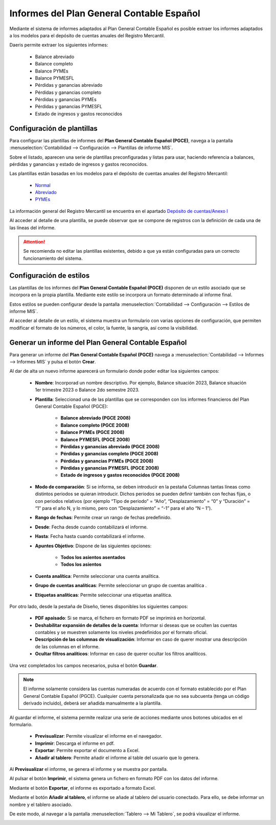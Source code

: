 ===========================================
Informes del Plan General Contable Español
===========================================

Mediante el sistema de informes adaptados al Plan General Contable Español es posible extraer los
informes adaptados a los modelos para el depósito de cuentas anuales del Registro Mercantil.

Daeris permite extraer los siguientes informes:

   - Balance abreviado
   - Balance completo
   - Balance PYMEs
   - Balance PYMESFL
   - Pérdidas y ganancias abreviado
   - Pérdidas y ganancias completo
   - Pérdidas y ganancias PYMEs
   - Pérdidas y ganancias PYMESFL
   - Estado de ingresos y gastos reconocidos

Configuración de plantillas
=============================

Para configurar las plantillas de informes del **Plan General Contable Español (PGCE)**, navega a la pantalla
:menuselection:`Contabilidad --> Configuración --> Plantillas de informe MIS`.

.. image:: informes/plantillas01.png
   :align: center
   :alt: Configuración de plantillas

Sobre el listado, aparecen una serie de plantillas preconfiguradas y listas para usar, haciendo referencia a balances,
pérdidas y ganancias y estado de ingresos y gastos reconocidos.

Las plantillas están basadas en los modelos para el depósito de cuentas anuales del Registro Mercantil:

   - `Normal <https://www.mjusticia.gob.es/es/Ciudadano/Registros/Documents/Normal%20Castellano%20Editable%202020.PDF>`_
   - `Abreviado <https://www.mjusticia.gob.es/es/Ciudadano/Registros/Documents/Abreviado%20Castellano%20Editable%202020.PDF>`_
   - `PYMEs <https://www.mjusticia.gob.es/es/Ciudadano/Registros/Documents/PYMES%20Castellano%20Editable%202020.PDF>`_

La información general del Registro Mercantil se encuentra en el apartado `Depósito de cuentas/Anexo I <https://www.mjusticia.gob.es/es/ciudadania/registros/propiedad-mercantiles/registro-mercantil>`_

Al acceder al detalle de una plantilla, se puede observar que se compone de registros con la definición de cada una
de las líneas del informe.

.. image:: informes/plantillas02.png
   :align: center
   :alt: Configuración de plantillas

.. attention::
   Se recomienda no editar las plantillas existentes, debido a que ya están configuradas para un correcto funcionamiento del sistema.

Configuración de estilos
===========================

Las plantillas de los informes del **Plan General Contable Español (PGCE)** disponen de un estilo asociado que se
incorpora en la propia plantilla.  Mediante este estilo se incorpora un formato determinado al informe final.

Estos estilos se pueden configurar desde la pantalla :menuselection:`Contabilidad --> Configuración --> Estilos de informe MIS`.

.. image:: informes/estilos01.png
   :align: center
   :alt: Configuración de estilos

Al acceder al detalle de un estilo, el sistema muestra un formulario con varias opciones de configuración, que
permiten modificar el formato de los números, el color, la fuente, la sangría, así como la visibilidad.

.. image:: informes/estilos02.png
   :align: center
   :alt: Configuración de estilos

Generar un informe del Plan General Contable Español
=====================================================

Para generar un informe del **Plan General Contable Español (PGCE)** navega a
:menuselection:`Contabilidad --> Informes --> Informes MIS` y pulsa el botón **Crear**.

.. image:: informes/informes01.png
   :align: center
   :alt: Generar un informe del Plan General Contable Español

Al dar de alta un nuevo informe aparecerá un formulario donde poder editar loa siguientes campos:

   - **Nombre**: Incorporad un nombre descriptivo. Por ejemplo, Balance situación 2023, Balance situación 1er trimestre 2023 o Balance 2do semestre 2023.
   - **Plantilla**: Seleccionad una de las plantillas que se corresponden con los informes financieros del Plan General Contable Español (PGCE):

      - **Balance abreviado (PGCE 2008)**
      - **Balance completo (PGCE 2008)**
      - **Balance PYMEs (PGCE 2008)**
      - **Balance PYMESFL (PGCE 2008)**
      - **Pérdidas y ganancias abreviado (PGCE 2008)**
      - **Pérdidas y ganancias completo (PGCE 2008)**
      - **Pérdidas y ganancias PYMEs (PGCE 2008)**
      - **Pérdidas y ganancias PYMESFL (PGCE 2008)**
      - **Estado de ingresos y gastos reconocidos (PGCE 2008)**

   - **Modo de comparación**: Si se informa, se deben introducir en la pestaña Columnas tantas líneas como distintos periodos se quieran introducir. Dichos periodos se pueden definir también con fechas fijas, o con periodos relativos (por ejemplo “Tipo de periodo” = “Año”, “Desplazamiento” = “0” y “Duración” = “1” para el año N, y lo mismo, pero con “Desplazamiento” = “-1” para el año “N – 1”).
   - **Rango de fechas**: Permite crear un rango de fechas predefinido.
   - **Desde**: Fecha desde cuando contabilizará el informe.
   - **Hasta**: Fecha hasta cuando contabilizará el informe.
   - **Apuntes Objetivo**: Dispone de las siguientes opciones:

      - **Todos los asientos asentados**
      - **Todos los asientos**

   - **Cuenta analítica**: Permite seleccionar una cuenta analítica.
   - **Grupo de cuentas analíticas**: Permite seleccionar un grupo de cuentas analítica .
   - **Etiquetas analíticas**: Permite seleccionar una etiquetas analítica.

.. image:: informes/informes02.png
   :align: center
   :alt: Generar un informe del Plan General Contable Español

Por otro lado, desde la pestaña de Diseño, tienes disponibles los siguientes campos:

   - **PDF apaisado**: Si se marca, el fichero en formato PDF se imprimirá en horizontal.
   - **Deshabilitar expansión de detalles de la cuenta**: Informar si deseas que se oculten las cuentas contables y se muestren solamente los niveles predefinidos por el formato oficial.
   - **Descripción de las columnas de visualización**: Informar en caso de querer mostrar una descripción de las columnas en el informe.
   - **Ocultar filtros analíticos**: Informar en caso de querer ocultar los filtros analíticos.

.. image:: informes/informes03.png
   :align: center
   :alt: Generar un informe del Plan General Contable Español

Una vez completados los campos necesarios, pulsa el botón **Guardar**.

.. note::
   El informe solamente considera las cuentas numeradas de acuerdo con el formato establecido por el Plan General Contable Español (PGCE). Cualquier cuenta personalizada que no sea subcuenta (tenga un código derivado incluido), deberá ser añadida manualmente a la plantilla.

Al guardar el informe, el sistema permite realizar una serie de acciones mediante unos botones ubicados en el
formulario.

   - **Previsualizar**: Permite visualizar el informe en el navegador.
   - **Imprimir**: Descarga el informe en pdf.
   - **Exportar**: Permite exportar el documento a Excel.
   - **Añadir al tablero**: Permite añadir el informe al table del usuario que lo genera.

.. image:: informes/informes04.png
   :align: center
   :alt: Generar un informe del Plan General Contable Español

Al **Previsualizar** el informe, se genera el informe y se muestra por pantalla.

.. image:: informes/informes05.png
   :align: center
   :alt: Generar un informe del Plan General Contable Español

Al pulsar el botón **Imprimir**, el sistema genera un fichero en formato PDF con los datos del informe.

.. image:: informes/informes06.png
   :align: center
   :alt: Generar un informe del Plan General Contable Español

Mediante el botón **Exportar**, el informe es exportado a formato Excel.

.. image:: informes/informes07.png
   :align: center
   :alt: Generar un informe del Plan General Contable Español

Mediante el botón **Añadir al tablero**, el informe se añade al tablero del usuario conectado.
Para ello, se debe informar un nombre y el tablero asociado.

.. image:: informes/informes08.png
   :align: center
   :alt: Generar un informe del Plan General Contable Español

De este modo, al navegar a la pantalla :menuselection:`Tablero --> Mi Tablero`, se podrá visualizar el informe.

.. image:: informes/informes09.png
   :align: center
   :alt: Generar un informe del Plan General Contable Español








